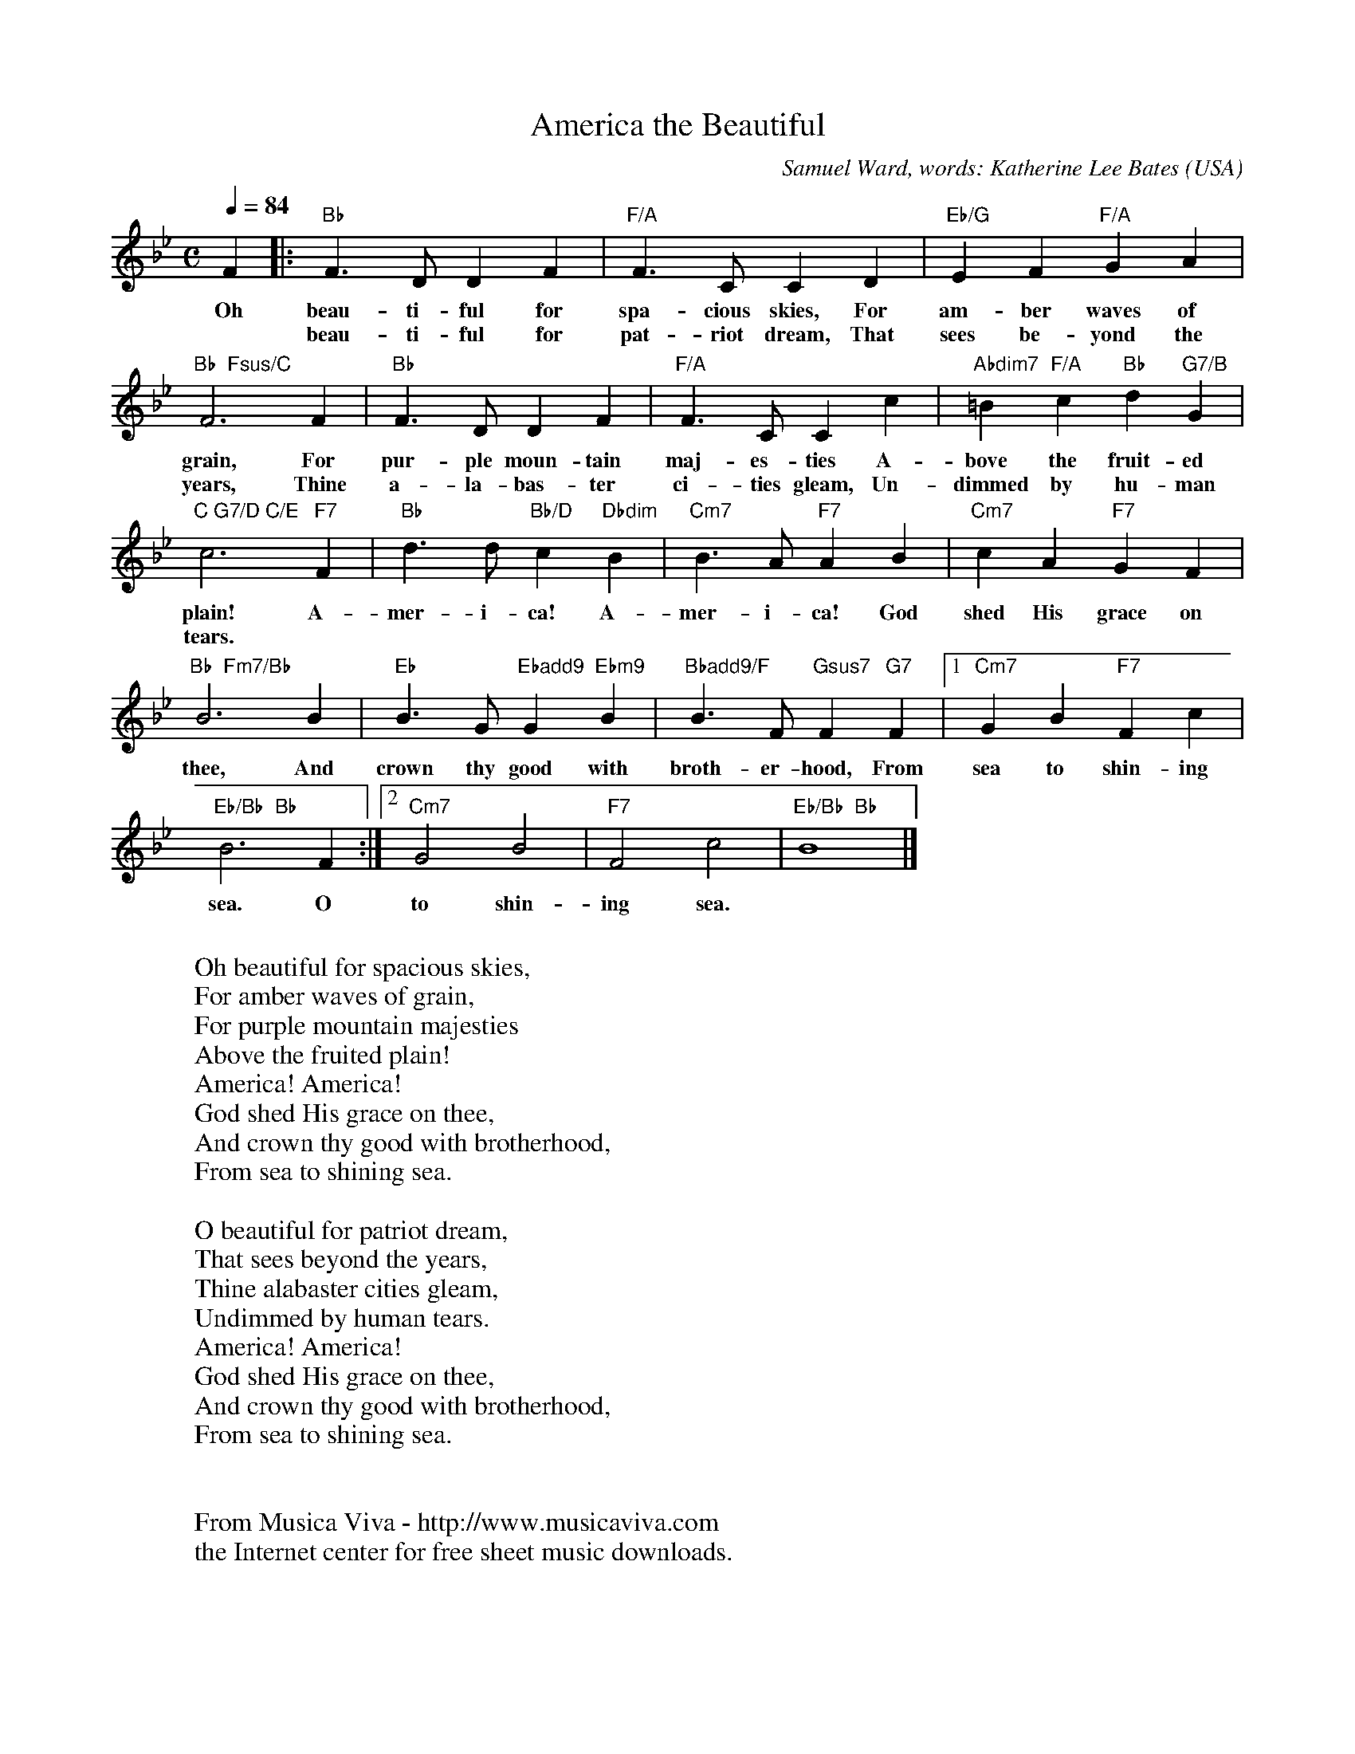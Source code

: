 X:1182
T:America the Beautiful
C:Samuel Ward, words: Katherine Lee Bates
O:USA
Z:Transcribed by Frank Nordberg - http://www.musicaviva.com
F:http://abc.musicaviva.com/tunes/ward-samuel/america-the-beautiful.abc
M:C
L:1/4
Q:1/4=84
K:Bb
F|:"Bb"F>DDF|"F/A"F>CCD|"Eb/G"EF"F/A"GA|
w:Oh beau-ti-ful for spa-cious skies, For am-ber waves of
w:*beau-ti-ful for pat-riot dream, That sees be-yond the
"Bb  Fsus/C"F3F|"Bb"F>DDF|"F/A"F>CCc|"Abdim7"=B"F/A"c"Bb"d"G7/B"G|
w:grain, For pur-ple moun-tain maj-es-ties A-bove the fruit-ed
w:years, Thine a-la-bas-ter ci-ties gleam, Un-dimmed by hu-man
"C G7/D C/E"c3"F7"F|"Bb"d>d"Bb/D"c"Dbdim"B|"Cm7"B>A"F7"AB|"Cm7"cA"F7"GF|
w:plain! A-mer-i-ca! A-mer-i-ca! God shed His grace on
w:tears.
"Bb  Fm7/Bb"B3B|"Eb"B>G"Ebadd9"G"Ebm9"B|"Bbadd9/F"B>F"Gsus7"F"G7"F|[1"Cm7"GB"F7"Fc|
w:thee, And crown thy good with broth-er-hood, From sea to shin-ing
"Eb/Bb  Bb"B3F:|[2"Cm7"G2B2|"F7"F2c2|"Eb/Bb  Bb"B4|]
w:sea. O to shin-ing sea.
W:
W:Oh beautiful for spacious skies,
W:For amber waves of grain,
W:For purple mountain majesties
W:Above the fruited plain!
W:America! America!
W:God shed His grace on thee,
W:And crown thy good with brotherhood,
W:From sea to shining sea.
W:
W:O beautiful for patriot dream,
W:That sees beyond the years,
W:Thine alabaster cities gleam,
W:Undimmed by human tears.
W:America! America!
W:God shed His grace on thee,
W:And crown thy good with brotherhood,
W:From sea to shining sea.
W:
W:
W:  From Musica Viva - http://www.musicaviva.com
W:  the Internet center for free sheet music downloads.

